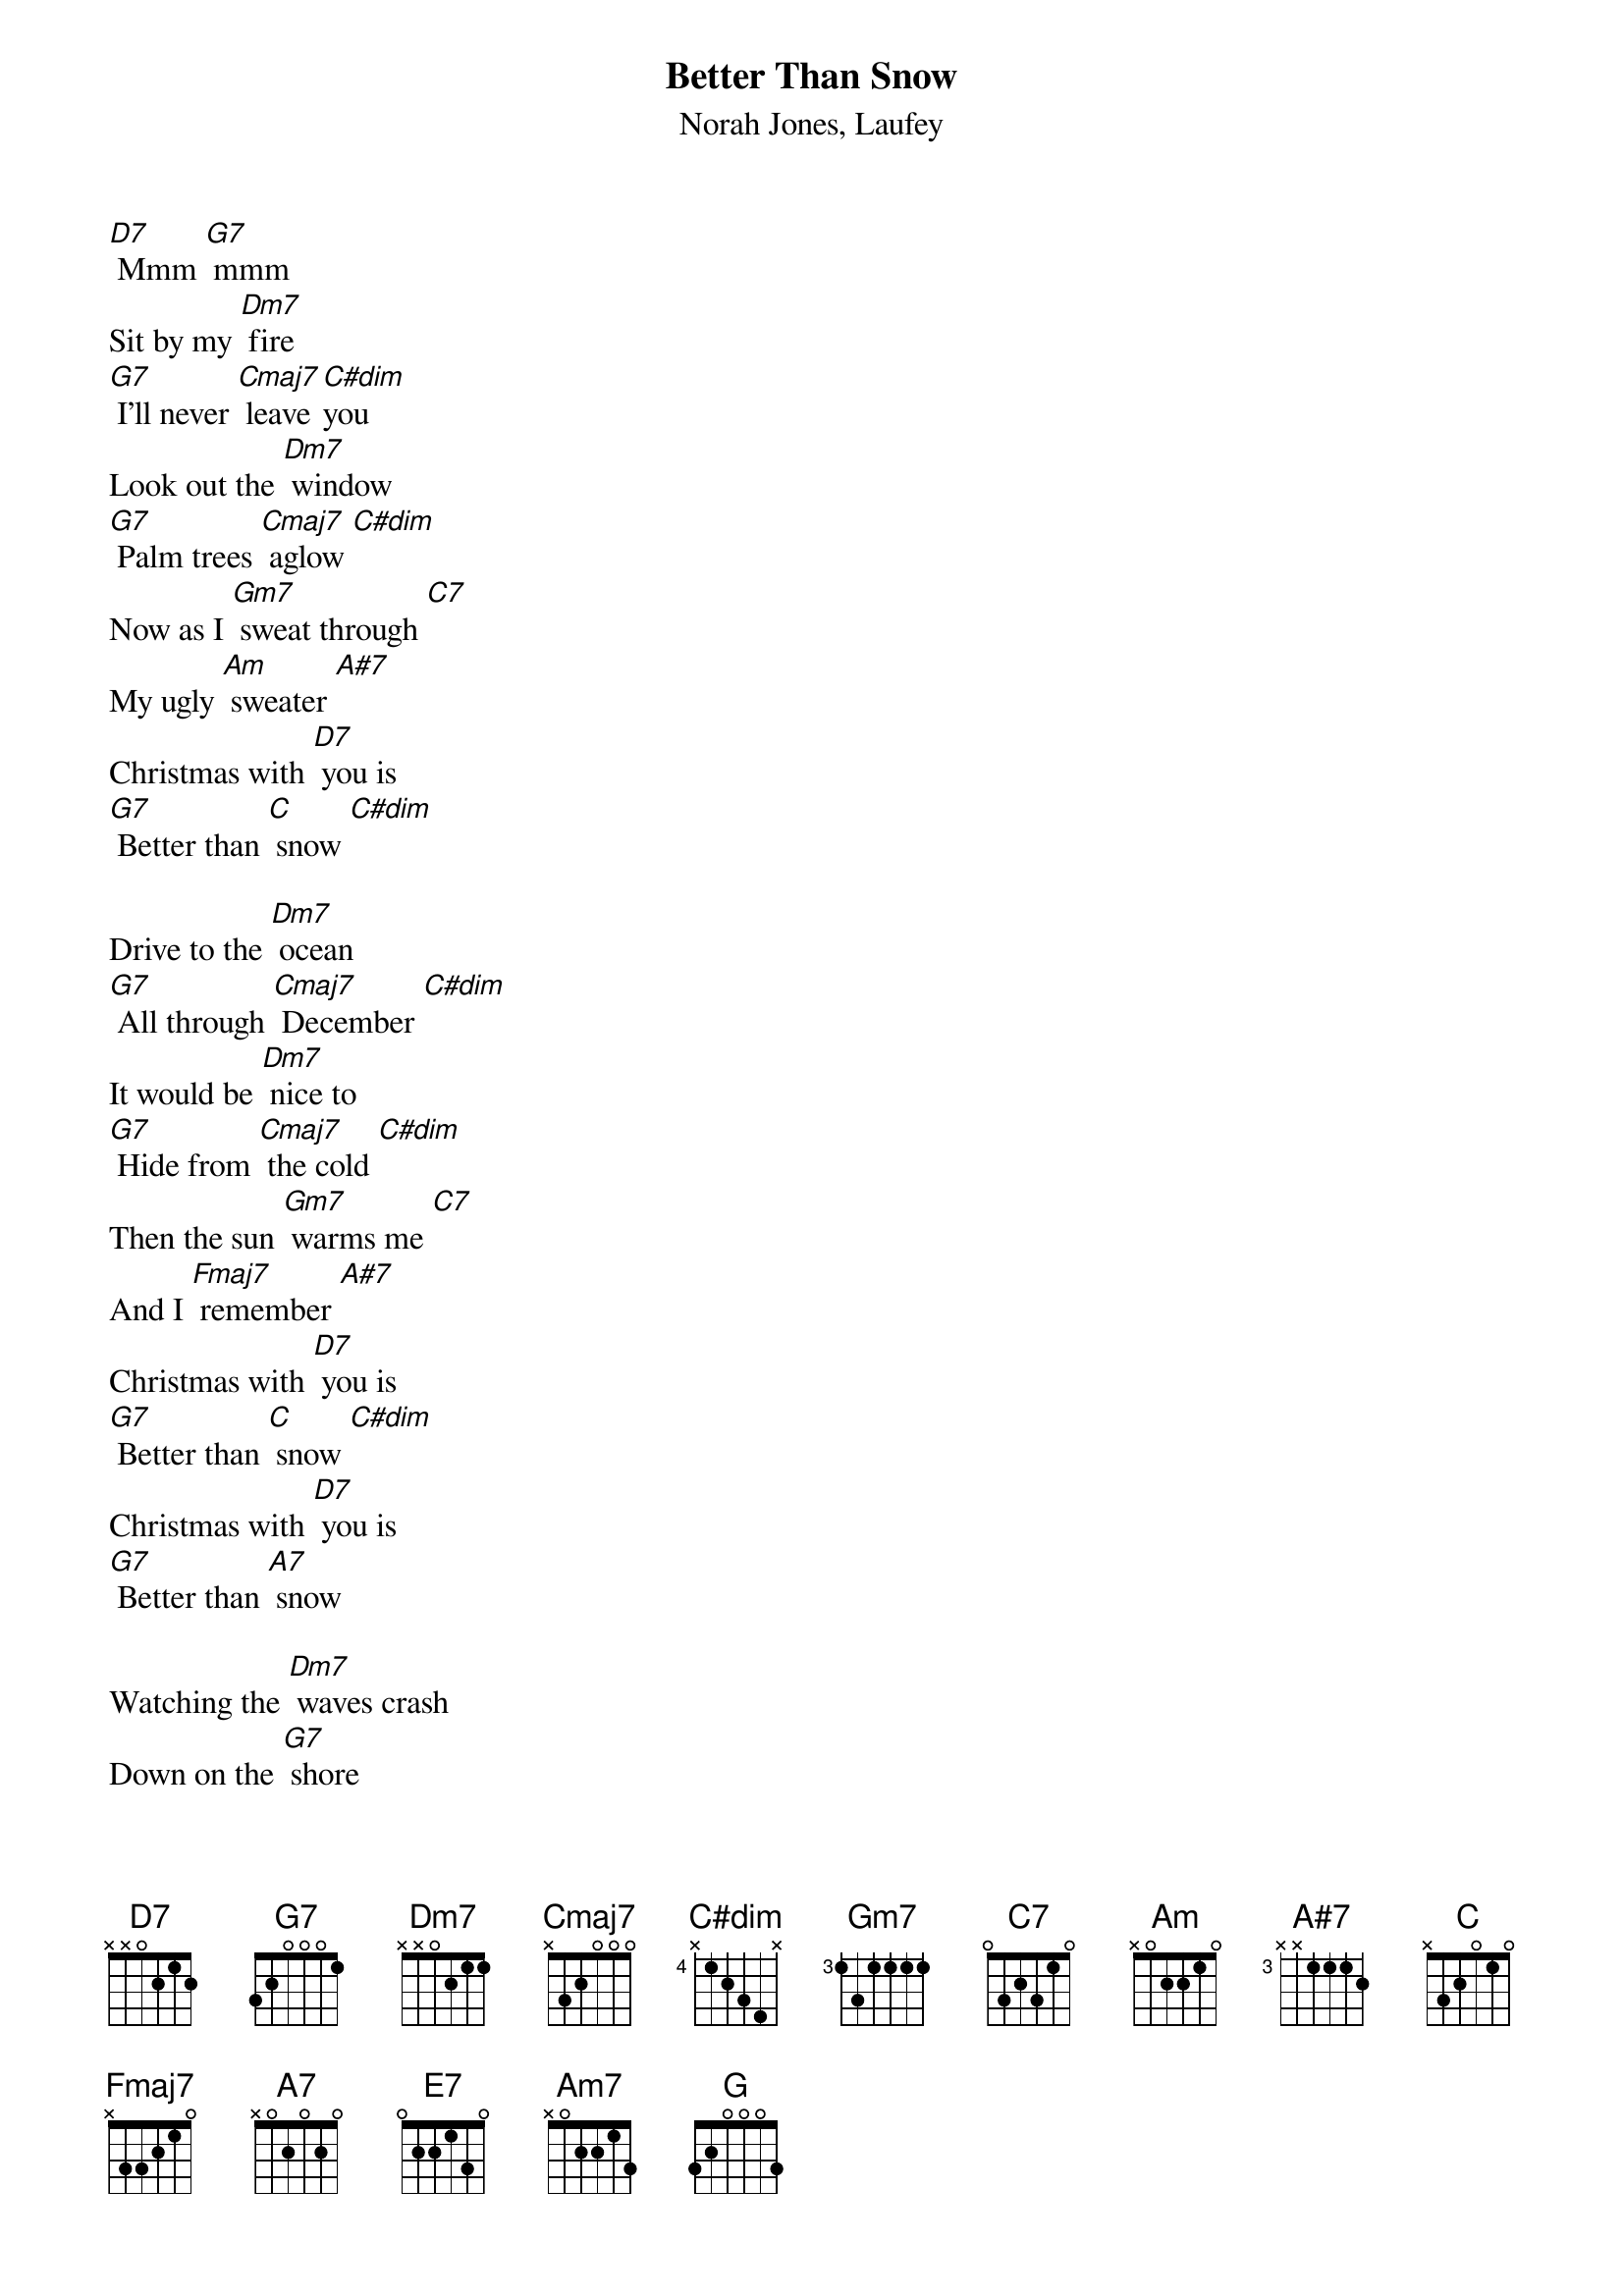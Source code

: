 {t: Better Than Snow}
{st: Norah Jones, Laufey}

[D7] Mmm [G7] mmm
Sit by my [Dm7] fire
[G7] I'll never [Cmaj7] leave [C#dim]you
Look out the [Dm7] window
[G7] Palm trees [Cmaj7] aglow [C#dim]
Now as I [Gm7] sweat through [C7]
My ugly [Am] sweater [A#7]
Christmas with [D7] you is
[G7] Better than [C] snow [C#dim]

Drive to the [Dm7] ocean
[G7] All through [Cmaj7] December [C#dim]
It would be [Dm7] nice to
[G7] Hide from [Cmaj7] the cold [C#dim]
Then the sun [Gm7] warms me [C7]
And I [Fmaj7] remember [A#7]
Christmas with [D7] you is
[G7] Better than [C] snow [C#dim]
Christmas with [D7] you is
[G7] Better than [A7] snow

Watching the [Dm7] waves crash
Down on the [G7] shore
I never [Cmaj7] needed any[C]thing [C#dim]more
Than you here [Dm7] beside me
[E7] Jackfrost won't [Am7] mind if we
[Dm7] Stay in the heat of [C] each [G] other

We'll build sand [Dm7] castles
[G7] Instead of [Cmaj7] snowmen [C#dim]
We'll bake some [Dm7] cookies
[G7]Either [C]way [C#dim]
I'll take the [Gm7] warmest [C7]
day of the [Fmaj7] year [A#7]
'Cause Christmas with [D7] you is
[G7] Better than [C]Snow [C7]
[A7] Christmas with [D7] you is
[G7] Better than [G] Snow [C]
